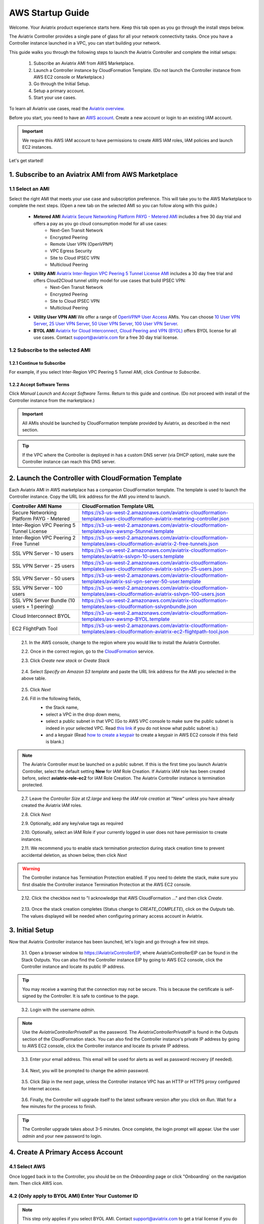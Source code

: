 .. meta::
    :description: Install the Aviatrix Controller, 2 Gateways, and setup peering in AWS
    :keywords: Aviatrix, AWS, Global Transit Network, AWS VPC Peering, VPC Peering, Egress Control, Egress firewall, OpenVPN, SSL VPN


==================================================================
AWS Startup Guide
==================================================================


Welcome. Your Aviatrix product experience starts here. Keep this tab open as you go through the install steps below. 

The Aviatrix Controller provides a single pane of glass for all your network connectivity tasks. Once you have a Controller instance launched in a VPC, you can start building your network. 

This guide walks you through the following steps to launch the Aviatrix Controller and complete the initial setups:

 1. Subscribe an Aviatrix AMI from AWS Marketplace. 

 2. Launch a Controller instance by CloudFormation Template. (Do not launch the Controller instance from AWS EC2 console or Marketplace.)

 3. Go through the Initial Setup.

 4. Setup a primary account.  

 5. Start your use cases.

To learn all Aviatrix use cases, read the `Aviatrix overview. <http://docs.aviatrix.com/StartUpGuides/aviatrix_overview.html>`_

Before you start, you need to have an `AWS account <https://aws.amazon.com/>`__.   Create a new account or login to an existing IAM account.

.. Important::

   We require this AWS IAM account to have permissions to create AWS IAM roles, IAM policies and launch EC2 instances. 

..

Let's get started!

1. Subscribe to an Aviatrix AMI from AWS Marketplace
^^^^^^^^^^^^^^^^^^^^^^^^^^^^^^^^^^^^^^^^^^^^^^^^^^^^

1.1 Select an AMI  
------------------------------------------------------------------------------------

Select the right AMI that meets your use case and subscription preference. This will take you to the AWS Marketplace to complete the next steps. 
(Open a new tab on the selected AMI so you can follow along with this guide.)

 - **Metered AMI** `Aviatrix Secure Networking Platform PAYG - Metered AMI <https://aws.amazon.com/marketplace/pp/B079T2HGWG?qid=1521304828225&sr=0-7&ref_=srh_res_product_title>`_ includes a free 30 day trial and offers a pay as you go cloud consumption model for all use cases: 
	- Next-Gen Transit Network  
        - Encrypted Peering 
        - Remote User VPN (OpenVPN®)  
        - VPC Egress Security  
        - Site to Cloud IPSEC VPN 
        - Multicloud Peering 

 - **Utility AMI** `Aviatrix Inter-Region VPC Peering 5 Tunnel License AMI <https://aws.amazon.com/marketplace/pp/B0155GB0MA?qid=1521304828225&sr=0-8&ref_=srh_res_product_title>`_ includes a 30 day free trial and offers Cloud2Cloud tunnel utility model for use cases that build IPSEC VPN: 
        - Next-Gen Transit Network  
	- Encrypted Peering  
 	- Site to Cloud IPSEC VPN 
        - Multicloud Peering 
  

 - **Utility User VPN AMI** We offer a range of `OpenVPN® User Access <http://docs.aviatrix.com/HowTos/uservpn.html>`_ AMIs. You can choose `10 User VPN Server <https://aws.amazon.com/marketplace/pp/B076HZP38D?qid=1521304828225&sr=0-6&ref_=srh_res_product_title>`_, `25 User VPN Server <https://aws.amazon.com/marketplace/pp/B076JR3PL6?qid=1521304828225&sr=0-5&ref_=srh_res_product_title>`_, `50 User VPN Server <https://aws.amazon.com/marketplace/pp/B0775F2NS5?qid=1521304828225&sr=0-3&ref_=srh_res_product_title>`_, `100 User VPN Server <https://aws.amazon.com/marketplace/pp/B0773DJZ9R?qid=1521304828225&sr=0-4&ref_=srh_res_product_title>`_.


 - **BYOL AMI** `Aviatrix for Cloud Interconnect, Cloud Peering and VPN (BYOL) <https://aws.amazon.com/marketplace/pp/B0155GAZ1C?qid=1521304828225&sr=0-2&ref_=srh_res_product_title>`_ offers BYOL license for all use cases. Contact support@aviatrix.com for a free 30 day trial license. 

1.2 Subscribe to the selected AMI
----------------------------------------

1.2.1 Continue to Subscribe
~~~~~~~~~~~~~~~~~~~~~~~~~~~~

For example, if you select Inter-Region VPC Peering 5 Tunnel AMI, click `Continue to Subscribe`.

 
   |imageAwsMarketplaceContinuetoSubscribe5tunnel|

1.2.2 Accept Software Terms
~~~~~~~~~~~~~~~~~~~~~~~~~~~~

Click `Manual Launch` and `Accept Software Terms`. Return to this guide and continue. (Do not proceed with install of the Controller instance from the marketplace.)

    |imageAwsMarketplaceAcceptTerms|


.. Important::

  All AMIs should be launched by CloudFormation template provided by Aviatrix, as described in the next section. 

..

.. tip::

  If the VPC where the Controller is deployed in has a custom DNS server (via DHCP option), make sure the Controller instance can reach this DNS server. 

..

2. Launch the Controller with CloudFormation Template
^^^^^^^^^^^^^^^^^^^^^^^^^^^^^^^^^^^^^^^^^^^^^^^^^^^^^^^

Each Aviatrix AMI in AWS marketplace has a companion CloudFormation template. The template is used to launch the Controller instance. Copy the URL link address for the AMI you intend to launch.  

============================================                  ================================
**Controller AMI Name**                                       **CloudFormation Template URL**
============================================                  ================================
Secure Networking Platform PAYG - Metered                     https://s3-us-west-2.amazonaws.com/aviatrix-cloudformation-templates/aws-cloudformation-aviatrix-metering-controller.json
Inter-Region VPC Peering 5 Tunnel License                     https://s3-us-west-2.amazonaws.com/aviatrix-cloudformation-templates/avx-awsmp-5tunnel.template
Inter-Region VPC Peering 2 Free Tunnel                        https://s3-us-west-2.amazonaws.com/aviatrix-cloudformation-templates/aws-cloudformation-aviatrix-2-free-tunnels.json
SSL VPN Server - 10 users                                     https://s3-us-west-2.amazonaws.com/aviatrix-cloudformation-templates/aviatrix-sslvpn-10-users.template 
SSL VPN Server - 25 users                                     https://s3-us-west-2.amazonaws.com/aviatrix-cloudformation-templates/aws-cloudformation-aviatrix-sslvpn-25-users.json
SSL VPN Server - 50 users                                     https://s3-us-west-2.amazonaws.com/aviatrix-cloudformation-templates/aviatrix-ssl-vpn-server-50-user.template
SSL VPN Server - 100 users                                    https://s3-us-west-2.amazonaws.com/aviatrix-cloudformation-templates/aws-cloudformation-aviatrix-sslvpn-100-users.json
SSL VPN Server Bundle (10 users + 1 peering)                  https://s3-us-west-2.amazonaws.com/aviatrix-cloudformation-templates/aws-cloudformation-sslvpnbundle.json
Cloud Interconnect BYOL                                       https://s3-us-west-2.amazonaws.com/aviatrix-cloudformation-templates/avx-awsmp-BYOL.template 
EC2 FlightPath Tool                                           https://s3-us-west-2.amazonaws.com/aviatrix-cloudformation-templates/aws-cloudformation-aviatrix-ec2-flightpath-tool.json 
============================================                  ================================

 2.1. In the AWS console, change to the region where you would like to install the Aviatrix Controller.

 2.2. Once in the correct region, go to the `CloudFormation <https://console.aws.amazon.com/cloudformation/home>`_ service.

 2.3. Click `Create new stack` or `Create Stack`

   |imageCFCreate|

 2.4. Select `Specify an Amazon S3 template` and paste the URL link address for the AMI you selected in the above table.  

   |imageCFSelectTemplate-S3|

 2.5. Click `Next`

 2.6. Fill in the following fields, 
  - the Stack name,
  - select a VPC in the drop down menu, 
  - select a public subnet in that VPC (Go to AWS VPC console to make sure the public subnet is indeed in your selected VPC. Read `this link  <https://docs.aws.amazon.com/AmazonVPC/latest/UserGuide/VPC_Subnets.html>`_ if you do not know what public subnet is.)  
  - and a keypair (Read `how to create a keypair <https://docs.aws.amazon.com/AWSEC2/latest/UserGuide/ec2-key-pairs.html>`_ to create a keypair in AWS EC2 console if this field is blank.)

   |imageCFSpecifyDetails|

.. note::

   The Aviatrix Controller must be launched on a public subnet. If this is the first time you launch Aviatrix Controller, select the default setting **New** for IAM Role Creation. If Aviatrix IAM role has been created before, select **aviatrix-role-ec2** for IAM Role Creation.  The Aviatrix Controller instance is termination protected. 
..

 2.7. Leave the `Controller Size` at `t2.large` and keep the `IAM role creation` at "New" unless you have already created the Aviatrix IAM roles.

 2.8. Click `Next`

 2.9. Optionally, add any key/value tags as required

 2.10. Optionally, select an IAM Role if your currently logged in user does not have permission to create instances.

 2.11. We recommend you to enable stack termination protection during stack creation time to prevent accidental deletion, as shown below, then click `Next`

  |imageCFEnableTermProtection|
     
.. Warning::

  The Controller instance has Termination Protection enabled. If you need to delete the stack, make sure you first disable the Controller instance Termination Protection at the AWS EC2 console.

..

 2.12. Click the checkbox next to "I acknowledge that AWS CloudFormation ..." and then click `Create`.

   |imageCFCreateFinal|

 2.13. Once the stack creation completes (Status change to `CREATE_COMPLETE`), click on the `Outputs` tab.  The values displayed will be needed when configuring primary access account in Aviatrix.
   
   |imageCFComplete|


3. Initial Setup
^^^^^^^^^^^^^^^^^^^^
Now that Aviatrix Controller instance has been launched, let's login and go through a few init steps.

 3.1. Open a browser window to https://AviatrixControllerEIP, where AviatrixControllerEIP can be found in the Stack Outputs. You can also find the Controller instance EIP by going to AWS EC2 console, click the Controller instance and locate its public IP address. 

.. tip::
   You may receive a warning that the connection may not be secure.  This is because the certificate is self-signed by the Controller.  It is safe to continue to the page.

..

   |imageControllerBrowserWarning|

 3.2. Login with the username `admin`.

.. note::
   Use the `AviatrixControllerPrivateIP` as the password.  The `AviatrixControllerPrivateIP` is found in the Outputs section of the CloudFormation stack. You can also find the Controller instance's private IP address by going to AWS EC2 console, click the Controller instance and locate its private IP address. 
..
   
   |imageCFOutputsWithPassword|

 3.3. Enter your email address.  This email will be used for alerts as well as password recovery (if needed).

   |imageControllerEnterEmail|

 3.4. Next, you will be prompted to change the admin password.

   |imageControllerChangePassword|

 3.5. Click `Skip` in the next page, unless the Controller instance VPC has an HTTP or HTTPS proxy configured for Internet access. 

   |imageproxy-config|

 3.6. Finally, the Controller will upgrade itself to the latest software version after you click on `Run`. Wait for a few minutes for the process to finish. 

   |imageControllerUpgrade|

.. tip::
   The Controller upgrade takes about 3-5 minutes.  Once complete, the login prompt will appear.  Use the user `admin` and your new password to login.

..

4. Create A Primary Access Account 
^^^^^^^^^^^^^^^^^^^^^^^^^^^^^^^^^^^

4.1 Select AWS 
---------------

Once logged back in to the Controller, you should be on the `Onboarding` page or click "Onboarding` on the navigation item. Then click AWS icon. 

   |imageOnboardAws|


4.2  (Only apply to BYOL AMI) Enter Your Customer ID 
-----------------------------------------------------

.. Note::

   This step only applies if you select BYOL AMI. Contact support@aviatrix.com to get a trial license if you do not have one.
..
   
Enter the `Customer ID` in the field and click `Save`.

   |imageEnterCustomerID|
   
4.3  Setup a Primary Access Account  
------------------------------------

The Aviatrix primary access account contains two sets of information:

 1. The Controller instance's AWS account credential.
 #. A login access credential to the Controller web console with the account name.  

Check out `this link <http://docs.aviatrix.com/HowTos/onboarding_faq.html#what-is-an-aviatrix-access-account-on-the-controller>`_ if you have questions regarding Aviatrix access account. 

Fill out the fields as follows: (The AWS Account Number can be found at the Stack Outputs section or get from `this link. <https://docs.aws.amazon.com/IAM/latest/UserGuide/console_account-alias.html>`_)

  +-------------------------------+--------------------------------------------+
  | Field                         | Expected Value                             |
  +===============================+============================================+
  | Account Name                  | Enter a name that is unique on the         |
  |                               | Controller.                                |
  |                               | Example name: `AWSOpsTeam`.                |
  +-------------------------------+--------------------------------------------+
  | E-mail                        | The e-mail address of the admin.           |
  +-------------------------------+--------------------------------------------+
  | Password                      | Password for login to the Controller using |
  |                               | the account name specified.                |
  +-------------------------------+--------------------------------------------+
  | Confirm Password              |                                            |
  +-------------------------------+--------------------------------------------+
  | AWS Account Number            | The Controller instance's 12 digit         |
  |                               | AWS account number.                        |
  +-------------------------------+--------------------------------------------+
  | IAM role-based                | Check this box.                            |
  +-------------------------------+--------------------------------------------+
  | aviatrix-role-app ARN         | This field is auto filled.                 |
  +-------------------------------+--------------------------------------------+
  | aviatrix-role-ec2 ARN         | This field is auto filled.                 |
  +-------------------------------+--------------------------------------------+

Once complete, click the `Create` button at the bottom of the form.

|imageCreateAccount|


What's Next 
^^^^^^^^^^^^

Congratulations!  

You are now ready to establish connectivities to/from the cloud. Here are some of the things you can do:

- `Build User SSL VPN <../HowTos/uservpn.html>`__
- `Build Global Transit Network <../HowTos/transitvpc_workflow.html>`__
- `Build Egress Security Filter <../HowTos/FQDN_Whitelists_Ref_Design.html>`__
- `Build your own site to cloud IPSEC connectivity <http://docs.aviatrix.com/HowTos/site2cloud_faq.html>`_

.. Warning:: Any resources created by the Controller, such as Aviatrix gateways, route entries, ELB, SQS queues, etc, must be deleted from the Controller console. If you delete them directly on AWS console, the Controller's view of resources will be incorrect which will lead to features not working properly.  

For technical support, email us at support@aviatrix.com

Enjoy!

.. add in the disqus tag

.. disqus::

.. |imageAwsMarketplacePage1| image:: ZeroToConnectivityInAWS_media/aws_marketplace_page1.png
.. |imageAwsMarketplaceContinuetoSubscribe| image:: ZeroToConnectivityInAWS_media/aws_marketplace_step1.png
.. |imageAwsMarketplaceContinuetoSubscribe5tunnel| image:: ZeroToConnectivityInAWS_media/aws_marketplace_step1_5tunnel.png
.. |imageAwsMarketplaceAccept| image:: ZeroToConnectivityInAWS_media/aws_marketplace_step2.png
.. |imageAwsMarketplaceAcceptTerms| image:: ZeroToConnectivityInAWS_media/aws_marketplace_select_region_and_accept.png
.. |imageCFCreate| image:: ZeroToConnectivityInAWS_media/cf_create.png
.. |imageCFOptions| image:: ZeroToConnectivityInAWS_media/cf_options.png
.. |imageCFCreateFinal| image:: ZeroToConnectivityInAWS_media/cf_create_final.png
.. |imageCFComplete| image:: ZeroToConnectivityInAWS_media/cf_complete_outputs.png
.. |imageCFOutputsWithPassword| image:: ZeroToConnectivityInAWS_media/cf_complete_outputs_private_ip_highlight.png
.. |imageControllerBrowserWarning| image:: ZeroToConnectivityInAWS_media/controller_browser_warning.png
   :scale: 50%

.. |imageControllerEnterEmail| image:: ZeroToConnectivityInAWS_media/controller_enter_email.png
   :scale: 50%

.. |imageControllerChangePassword| image:: ZeroToConnectivityInAWS_media/controller_change_password.png
   :scale: 50%

.. |imageproxy-config| image:: ZeroToConnectivityInAWS_media/proxy_config.png
   :scale: 25%

.. |imageControllerUpgrade| image:: ZeroToConnectivityInAWS_media/controller_upgrade.png
   :scale: 50%

.. |imageCFSelectTemplate| image:: ZeroToConnectivityInAWS_media/cf_select_template.png
.. |imageCFSelectTemplate-S3| image:: ZeroToConnectivityInAWS_media/imageCFSelectTemplate-S3.png
.. |imageCFSpecifyDetails| image:: ZeroToConnectivityInAWS_media/cf_specify_details_new.png

.. |imageCFEnableTermProtection| image:: ZeroToConnectivityInAWS_media/cf_termination_protection.png
   :scale: 50%

.. |imageAviatrixOnboardNav| image:: ZeroToConnectivityInAWS_media/aviatrix_onboard_nav.png
   :scale: 50%

.. |imageOnboardAws| image:: ZeroToConnectivityInAWS_media/onboard_aws.png
   :scale: 50%

.. |imageEnterCustomerID| image:: ZeroToConnectivityInAWS_media/customerid_enter.png
   :scale: 25%

.. |imageCreateAccount| image:: ZeroToConnectivityInAWS_media/create_account.png
